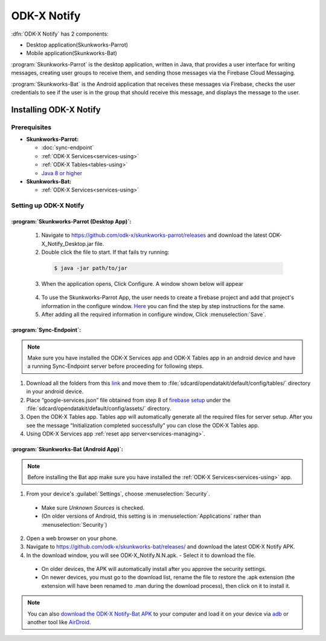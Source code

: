 
ODK-X Notify
=======================
.. _notify-intro:

:dfn:`ODK-X Notify` has 2 components:

- Desktop application(Skunkworks-Parrot) 
- Mobile application(Skunkworks-Bat)

:program:`Skunkworks-Parrot` is the desktop application, written in Java, that provides a user interface for writing messages, creating user groups to receive them, and sending those messages via the Firebase Cloud Messaging. 

:program:`Skunkworks-Bat` is the Android application that receives these messages via Firebase, checks the user credentials to see if the user is in the group that should receive this message, and displays the message to the user. 



Installing ODK-X Notify
-------------------------

.. _notify-prereqs:

Prerequisites
""""""""""""""""

- **Skunkworks-Parrot:**

  - :doc:`sync-endpoint`
  - :ref:`ODK-X Services<services-using>`
  - :ref:`ODK-X Tables<tables-using>`
  - `Java 8 or higher <https://java.com/en/download/>`_

- **Skunkworks-Bat:**

  - :ref:`ODK-X Services<services-using>`


.. _notify-setup:

Setting up ODK-X Notify
"""""""""""""""""""""""""

:program:`Skunkworks-Parrot (Desktop App)`:
''''''''''''''''''''''''''''''''''''''''''''''

  1. Navigate to https://github.com/odk-x/skunkworks-parrot/releases and download the latest ODK-X_Notify_Desktop.jar file.
  2. Double click the file to start. If that fails try running:

    .. code-block:: console

  	  $ java -jar path/to/jar

  3. When the application opens, Click Configure. A window shown below will appear

    .. image:: /img/notify-setup/notify-setup.*

  4. To use the Skunkworks-Parrot App, the user needs to create a firebase project and add that project's information in the configure window. `Here <https://drive.google.com/file/d/1OBs5mITcIMREp_q7qKwEwO4XRQjzNnWj/view>`_ you can find the step by step instructions for the same.

  5. After adding all the required information in configure window, Click :menuselection:`Save`.


:program:`Sync-Endpoint`:
'''''''''''''''''''''''''''''''

.. note::

    Make sure you have installed the ODK-X Services app and ODK-X Tables app in an android device and have a running Sync-Endpoint server before proceeding for following steps.

1. Download all the folders from this `link <https://drive.google.com/drive/folders/1_WOhFrUDW2yLjeOaI5gW2AKiq-akGB78?usp=sharing>`_ and move them to :file:`sdcard/opendatakit/default/config/tables/` directory in your android device.

2. Place “google-services.json” file obtained from step 8 of `firebase setup <https://drive.google.com/file/d/1OBs5mITcIMREp_q7qKwEwO4XRQjzNnWj/view>`_ under the :file:`sdcard/opendatakit/default/config/assets/` directory.

3. Open the ODK-X Tables app. Tables app will automatically generate all the required files for server setup. After you see the message “Initialization completed successfully” you can close the ODK-X Tables app.

4. Using ODK-X Services app :ref:`reset app server<services-managing>`.


:program:`Skunkworks-Bat (Android App)`:
'''''''''''''''''''''''''''''''''''''''''''

.. note::

    Before installing the Bat app make sure you have installed the :ref:`ODK-X Services<services-using>` app.

1. From your device's :guilabel:`Settings`, choose :menuselection:`Security`.

  - Make sure *Unknown Sources* is checked.
  - (On older versions of Android, this setting is in :menuselection:`Applications` rather than :menuselection:`Security`)

2. Open a web browser on your phone.
3. Navigate to https://github.com/odk-x/skunkworks-bat/releases/ and download the latest ODK-X Notify APK.
4. In the download window, you will see ODK-X_Notify.N.N.apk. - Select it to download the file.

  - On older devices, the APK will automatically install after you approve the security settings.
  - On newer devices, you must go to the download list, rename the file to restore the .apk extension (the extension will have been renamed to .man during the download process), then click on it to install it.

.. note::

  You can also `download the ODK-X Notify-Bat APK <https://github.com/odk-x/skunkworks-bat/releases/>`_ to your computer and load it on your device via `adb <https://developer.android.com/studio/command-line/adb.html>`_ or another tool like `AirDroid <https://www.howtogeek.com/105813/control-your-android-from-a-browser-with-airdroid/>`_.


